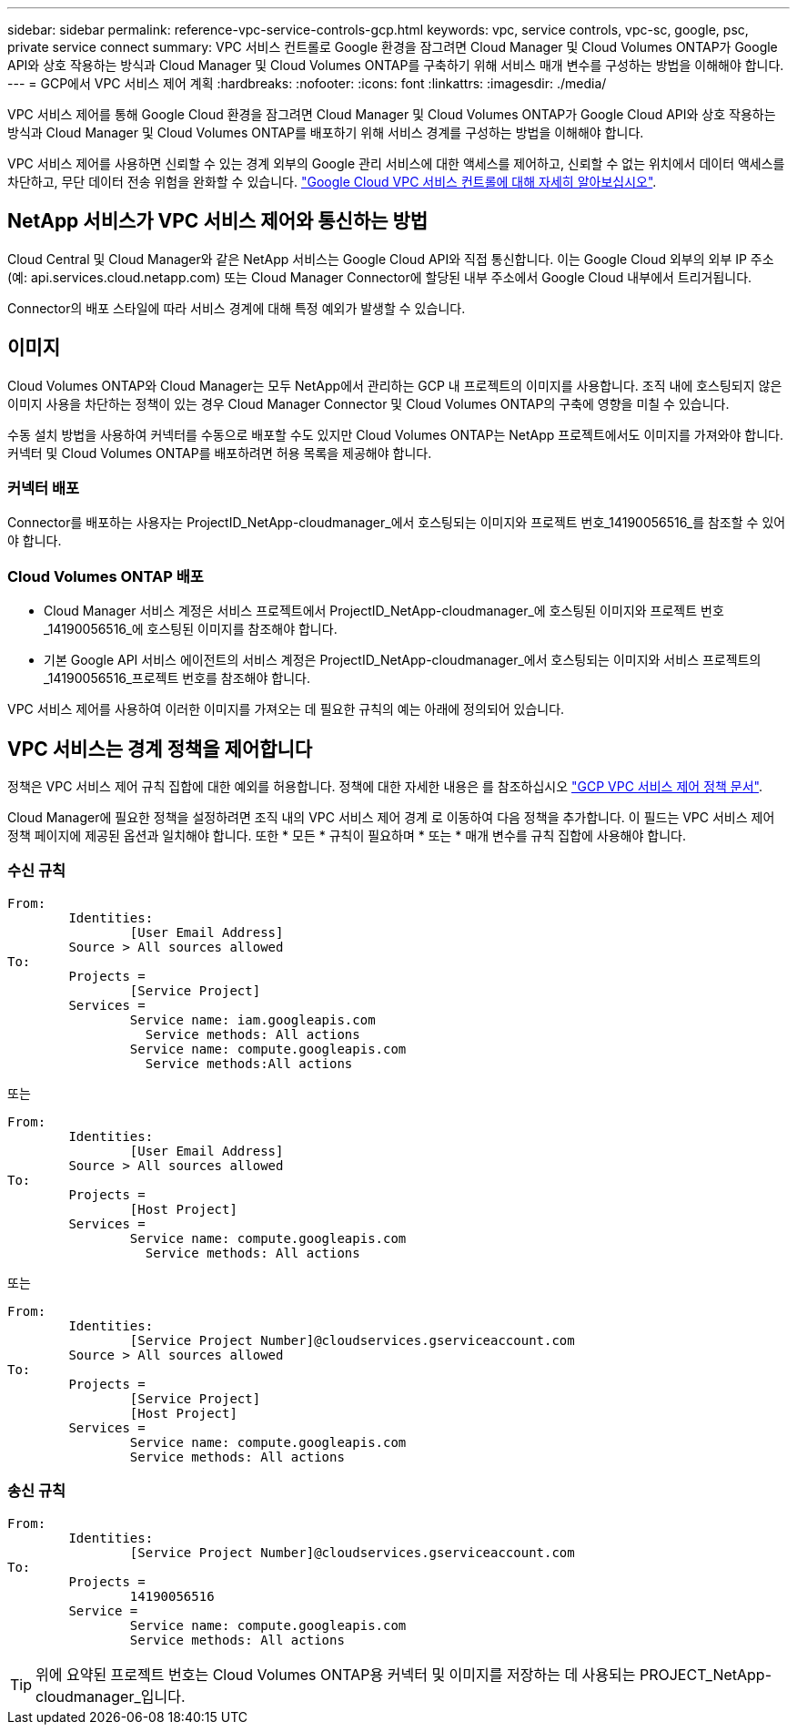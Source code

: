 ---
sidebar: sidebar 
permalink: reference-vpc-service-controls-gcp.html 
keywords: vpc, service controls, vpc-sc, google, psc, private service connect 
summary: VPC 서비스 컨트롤로 Google 환경을 잠그려면 Cloud Manager 및 Cloud Volumes ONTAP가 Google API와 상호 작용하는 방식과 Cloud Manager 및 Cloud Volumes ONTAP를 구축하기 위해 서비스 매개 변수를 구성하는 방법을 이해해야 합니다. 
---
= GCP에서 VPC 서비스 제어 계획
:hardbreaks:
:nofooter: 
:icons: font
:linkattrs: 
:imagesdir: ./media/


[role="lead"]
VPC 서비스 제어를 통해 Google Cloud 환경을 잠그려면 Cloud Manager 및 Cloud Volumes ONTAP가 Google Cloud API와 상호 작용하는 방식과 Cloud Manager 및 Cloud Volumes ONTAP를 배포하기 위해 서비스 경계를 구성하는 방법을 이해해야 합니다.

VPC 서비스 제어를 사용하면 신뢰할 수 있는 경계 외부의 Google 관리 서비스에 대한 액세스를 제어하고, 신뢰할 수 없는 위치에서 데이터 액세스를 차단하고, 무단 데이터 전송 위험을 완화할 수 있습니다. https://cloud.google.com/vpc-service-controls/docs["Google Cloud VPC 서비스 컨트롤에 대해 자세히 알아보십시오"^].



== NetApp 서비스가 VPC 서비스 제어와 통신하는 방법

Cloud Central 및 Cloud Manager와 같은 NetApp 서비스는 Google Cloud API와 직접 통신합니다. 이는 Google Cloud 외부의 외부 IP 주소(예: api.services.cloud.netapp.com) 또는 Cloud Manager Connector에 할당된 내부 주소에서 Google Cloud 내부에서 트리거됩니다.

Connector의 배포 스타일에 따라 서비스 경계에 대해 특정 예외가 발생할 수 있습니다.



== 이미지

Cloud Volumes ONTAP와 Cloud Manager는 모두 NetApp에서 관리하는 GCP 내 프로젝트의 이미지를 사용합니다. 조직 내에 호스팅되지 않은 이미지 사용을 차단하는 정책이 있는 경우 Cloud Manager Connector 및 Cloud Volumes ONTAP의 구축에 영향을 미칠 수 있습니다.

수동 설치 방법을 사용하여 커넥터를 수동으로 배포할 수도 있지만 Cloud Volumes ONTAP는 NetApp 프로젝트에서도 이미지를 가져와야 합니다. 커넥터 및 Cloud Volumes ONTAP를 배포하려면 허용 목록을 제공해야 합니다.



=== 커넥터 배포

Connector를 배포하는 사용자는 ProjectID_NetApp-cloudmanager_에서 호스팅되는 이미지와 프로젝트 번호_14190056516_를 참조할 수 있어야 합니다.



=== Cloud Volumes ONTAP 배포

* Cloud Manager 서비스 계정은 서비스 프로젝트에서 ProjectID_NetApp-cloudmanager_에 호스팅된 이미지와 프로젝트 번호_14190056516_에 호스팅된 이미지를 참조해야 합니다.
* 기본 Google API 서비스 에이전트의 서비스 계정은 ProjectID_NetApp-cloudmanager_에서 호스팅되는 이미지와 서비스 프로젝트의 _14190056516_프로젝트 번호를 참조해야 합니다.


VPC 서비스 제어를 사용하여 이러한 이미지를 가져오는 데 필요한 규칙의 예는 아래에 정의되어 있습니다.



== VPC 서비스는 경계 정책을 제어합니다

정책은 VPC 서비스 제어 규칙 집합에 대한 예외를 허용합니다. 정책에 대한 자세한 내용은 를 참조하십시오 https://cloud.google.com/vpc-service-controls/docs/ingress-egress-rules#policy-model["GCP VPC 서비스 제어 정책 문서"^].

Cloud Manager에 필요한 정책을 설정하려면 조직 내의 VPC 서비스 제어 경계 로 이동하여 다음 정책을 추가합니다. 이 필드는 VPC 서비스 제어 정책 페이지에 제공된 옵션과 일치해야 합니다. 또한 * 모든 * 규칙이 필요하며 * 또는 * 매개 변수를 규칙 집합에 사용해야 합니다.



=== 수신 규칙

....
From:
	Identities:
		[User Email Address]
	Source > All sources allowed
To:
	Projects =
		[Service Project]
	Services =
		Service name: iam.googleapis.com
		  Service methods: All actions
		Service name: compute.googleapis.com
		  Service methods:All actions
....
또는

....
From:
	Identities:
		[User Email Address]
	Source > All sources allowed
To:
	Projects =
		[Host Project]
	Services =
		Service name: compute.googleapis.com
		  Service methods: All actions
....
또는

....
From:
	Identities:
		[Service Project Number]@cloudservices.gserviceaccount.com
	Source > All sources allowed
To:
	Projects =
		[Service Project]
		[Host Project]
	Services =
		Service name: compute.googleapis.com
		Service methods: All actions
....


=== 송신 규칙

....
From:
	Identities:
		[Service Project Number]@cloudservices.gserviceaccount.com
To:
	Projects =
		14190056516
	Service =
		Service name: compute.googleapis.com
		Service methods: All actions
....

TIP: 위에 요약된 프로젝트 번호는 Cloud Volumes ONTAP용 커넥터 및 이미지를 저장하는 데 사용되는 PROJECT_NetApp-cloudmanager_입니다.
